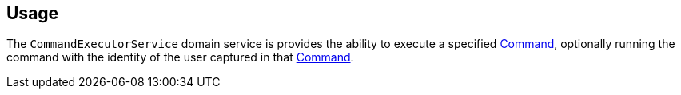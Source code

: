 
:Notice: Licensed to the Apache Software Foundation (ASF) under one or more contributor license agreements. See the NOTICE file distributed with this work for additional information regarding copyright ownership. The ASF licenses this file to you under the Apache License, Version 2.0 (the "License"); you may not use this file except in compliance with the License. You may obtain a copy of the License at. http://www.apache.org/licenses/LICENSE-2.0 . Unless required by applicable law or agreed to in writing, software distributed under the License is distributed on an "AS IS" BASIS, WITHOUT WARRANTIES OR  CONDITIONS OF ANY KIND, either express or implied. See the License for the specific language governing permissions and limitations under the License.



== Usage

The `CommandExecutorService` domain service is provides the ability to execute a specified xref:refguide:applib:index/services/command/Command.adoc[Command], optionally running the command with the identity of the user captured in that xref:refguide:applib:index/services/command/Command.adoc[Command].


// TODO - v2 this is out of date; reference the commandreplay service, now part of framework.

//In fact, the service requires that the implementation of the xref:refguide:applib:index/services/command/Command.adoc[Command] being executed implements the `CommandWithDto` sub-interface.
//This allows the xref:refguide:schema:cmd.adoc[CommandDto] memento to be extracted, from which the action can be invoked/property edited.
//
//The primary use case for this service is to allow the replay of commands, eg for regression testing.
//This is implemented by the (non-ASF) link:https://platform.incode.org/modules/spi/command/spi-commandreplay.html[command replay module].
//(The command replay module also provides a decorator implementation of this service that allows the command to be re-executed at the same _time_ as the original command, leveraging the `TickingClock` implementation provided by the framework).
